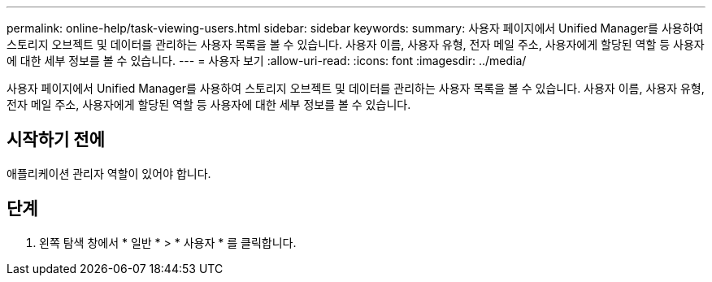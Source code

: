 ---
permalink: online-help/task-viewing-users.html 
sidebar: sidebar 
keywords:  
summary: 사용자 페이지에서 Unified Manager를 사용하여 스토리지 오브젝트 및 데이터를 관리하는 사용자 목록을 볼 수 있습니다. 사용자 이름, 사용자 유형, 전자 메일 주소, 사용자에게 할당된 역할 등 사용자에 대한 세부 정보를 볼 수 있습니다. 
---
= 사용자 보기
:allow-uri-read: 
:icons: font
:imagesdir: ../media/


[role="lead"]
사용자 페이지에서 Unified Manager를 사용하여 스토리지 오브젝트 및 데이터를 관리하는 사용자 목록을 볼 수 있습니다. 사용자 이름, 사용자 유형, 전자 메일 주소, 사용자에게 할당된 역할 등 사용자에 대한 세부 정보를 볼 수 있습니다.



== 시작하기 전에

애플리케이션 관리자 역할이 있어야 합니다.



== 단계

. 왼쪽 탐색 창에서 * 일반 * > * 사용자 * 를 클릭합니다.

